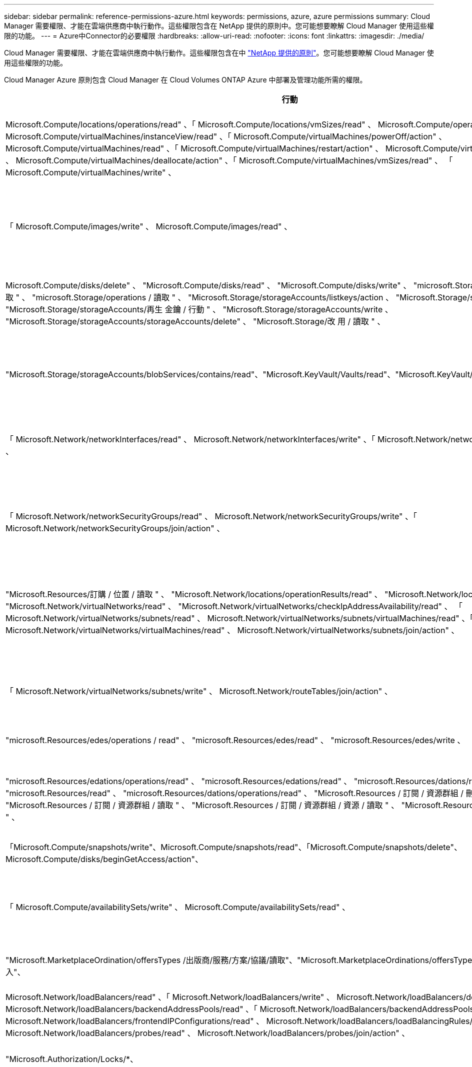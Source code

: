 ---
sidebar: sidebar 
permalink: reference-permissions-azure.html 
keywords: permissions, azure, azure permissions 
summary: Cloud Manager 需要權限、才能在雲端供應商中執行動作。這些權限包含在 NetApp 提供的原則中。您可能想要瞭解 Cloud Manager 使用這些權限的功能。 
---
= Azure中Connector的必要權限
:hardbreaks:
:allow-uri-read: 
:nofooter: 
:icons: font
:linkattrs: 
:imagesdir: ./media/


[role="lead"]
Cloud Manager 需要權限、才能在雲端供應商中執行動作。這些權限包含在中 https://mysupport.netapp.com/site/info/cloud-manager-policies["NetApp 提供的原則"^]。您可能想要瞭解 Cloud Manager 使用這些權限的功能。

Cloud Manager Azure 原則包含 Cloud Manager 在 Cloud Volumes ONTAP Azure 中部署及管理功能所需的權限。

[cols="50,50"]
|===
| 行動 | 目的 


| Microsoft.Compute/locations/operations/read" 、「 Microsoft.Compute/locations/vmSizes/read" 、 Microsoft.Compute/operations/read" 、 Microsoft.Compute/virtualMachines/instanceView/read" 、「 Microsoft.Compute/virtualMachines/powerOff/action" 、 Microsoft.Compute/virtualMachines/read" 、「 Microsoft.Compute/virtualMachines/restart/action" 、 Microsoft.Compute/virtualMachines/start/action" 、 Microsoft.Compute/virtualMachines/deallocate/action" 、「 Microsoft.Compute/virtualMachines/vmSizes/read" 、 「 Microsoft.Compute/virtualMachines/write" 、 | 建立 Cloud Volumes ONTAP 不同時停止、啟動、刪除及取得系統狀態。 


| 「 Microsoft.Compute/images/write" 、 Microsoft.Compute/images/read" 、 | 可 Cloud Volumes ONTAP 從 VHD 進行支援功能性部署。 


| Microsoft.Compute/disks/delete" 、 "Microsoft.Compute/disks/read" 、 "Microsoft.Compute/disks/write" 、 "microsoft.Storage/checkamed可用 度 / 讀取 " 、 "microsoft.Storage/operations / 讀取 " 、 "Microsoft.Storage/storageAccounts/listkeys/action 、 "Microsoft.Storage/storageAccounts/read" 、 "Microsoft.Storage/storageAccounts/再生 金鑰 / 行動 " 、 "Microsoft.Storage/storageAccounts/write 、 "Microsoft.Storage/storageAccounts/storageAccounts/delete" 、 "Microsoft.Storage/改 用 / 讀取 " 、 | 管理 Azure 儲存帳戶和磁碟、並將磁碟附加 Cloud Volumes ONTAP 至 


| "Microsoft.Storage/storageAccounts/blobServices/contains/read"、"Microsoft.KeyVault/Vaults/read"、"Microsoft.KeyVault/Vaults/accessPolicys/write | 可備份至Azure Blob儲存設備、並加密儲存帳戶 


| 「 Microsoft.Network/networkInterfaces/read" 、 Microsoft.Network/networkInterfaces/write" 、「 Microsoft.Network/networkInterfaces/join/action" 、 | 建立並管理 Cloud Volumes ONTAP 目標子網路中的網路介面以供其使用。 


| 「 Microsoft.Network/networkSecurityGroups/read" 、 Microsoft.Network/networkSecurityGroups/write" 、「 Microsoft.Network/networkSecurityGroups/join/action" 、 | 建立預先定義 Cloud Volumes ONTAP 的網路安全群組以供使用。 


| "Microsoft.Resources/訂購 / 位置 / 讀取 " 、 "Microsoft.Network/locations/operationResults/read" 、 "Microsoft.Network/locations/operations/read" 、 "Microsoft.Network/virtualNetworks/read" 、 "Microsoft.Network/virtualNetworks/checkIpAddressAvailability/read" 、 「 Microsoft.Network/virtualNetworks/subnets/read" 、 Microsoft.Network/virtualNetworks/subnets/virtualMachines/read" 、「 Microsoft.Network/virtualNetworks/virtualMachines/read" 、 Microsoft.Network/virtualNetworks/subnets/join/action" 、 | 取得區域、目標 Vnet 和子網路的網路資訊、並將 Cloud Volumes ONTAP 之新增至 VNets 。 


| 「 Microsoft.Network/virtualNetworks/subnets/write" 、 Microsoft.Network/routeTables/join/action" 、 | 啟用 vnet 服務端點以進行資料分層。 


| "microsoft.Resources/edes/operations / read" 、 "microsoft.Resources/edes/read" 、 "microsoft.Resources/edes/write 、 | 從 Cloud Volumes ONTAP 範本部署功能。 


| "microsoft.Resources/edations/operations/read" 、 "microsoft.Resources/edations/read" 、 "microsoft.Resources/dations/read" 、 "microsoft.Resources/read" 、 "microsoft.Resources/dations/operations/read" 、 "Microsoft.Resources / 訂閱 / 資源群組 / 刪除 " 、 "Microsoft.Resources / 訂閱 / 資源群組 / 讀取 " 、 "Microsoft.Resources / 訂閱 / 資源群組 / 資源 / 讀取 " 、 "Microsoft.Resources / 訂閱 / 資源群組 / 寫入 " 、 | 建立及管理 Cloud Volumes ONTAP 資源群組以供參考。 


| 「Microsoft.Compute/snapshots/write"、Microsoft.Compute/snapshots/read"、「Microsoft.Compute/snapshots/delete"、Microsoft.Compute/disks/beginGetAccess/action"、 | 建立及管理 Azure 託管快照。 


| 「 Microsoft.Compute/availabilitySets/write" 、 Microsoft.Compute/availabilitySets/read" 、 | 建立及管理 Cloud Volumes ONTAP 可用度集以供使用。 


| "Microsoft.MarketplaceOrdination/offersTypes /出版商/服務/方案/協議/讀取"、"Microsoft.MarketplaceOrdinations/offersTypes /出版商/服務/計畫/協議/寫入"、 | 可從 Azure Marketplace 進行程式化部署。 


| Microsoft.Network/loadBalancers/read" 、「 Microsoft.Network/loadBalancers/write" 、 Microsoft.Network/loadBalancers/delete" 、 Microsoft.Network/loadBalancers/backendAddressPools/read" 、「 Microsoft.Network/loadBalancers/backendAddressPools/join/action" 、 「 Microsoft.Network/loadBalancers/frontendIPConfigurations/read" 、 Microsoft.Network/loadBalancers/loadBalancingRules/read" 、「 Microsoft.Network/loadBalancers/probes/read" 、 Microsoft.Network/loadBalancers/probes/join/action" 、 | 管理 Azure 負載平衡器以供 HA 配對使用。 


| "Microsoft.Authorization/Locks/*、 | 可管理 Azure 磁碟上的鎖定。 


| "Microsoft.Authorization/RoleDefinitions/write （ Microsoft 授權 / 角色指派 / 寫入） " 、 "Microsoft.Web/sites/* （ Microsoft 網站 / 網站 / * ） " | 管理 HA 配對的容錯移轉。 


| Microsoft.Network/privateEndpoints/write" 、 "Microsoft.Storage/storageAccounts/privateEndpointConnectionsApproval / AC巨 集指令 " 、 "Microsoft.Storage/storageAccounts/privateEndpointConnections/read" 、 "Microsoft.Network/privateEndpoints/read" 、 "Microsoft.Network/privateDnsZones/write" 、 Microsoft.Network/privateDnsZones/virtualNetworkLinks/write" 、「 Microsoft.Network/virtualNetworks/join/action" 、 Microsoft.Network/privateDnsZones/A/write" 、 Microsoft.Network/privateDnsZones/read" 、「 Microsoft.Network/privateDnsZones/virtualNetworkLinks/read" 、 | 可管理私有端點。未將連線提供給子網路外部時、會使用私有端點。Cloud Manager 會為 HA 建立儲存帳戶、但僅在子網路內建立內部連線功能。 


| 「 Microsoft.NetApp/netAppAccounts/capacityPools/volumes/delete" 、 | 讓 Cloud Manager 能夠刪除 Volume 以 Azure NetApp Files 供使用。 


| "Microsoft.Resources / 部署 / 作業狀態 / 讀取 " | Azure 在某些虛擬機器部署中需要此權限（視部署期間所使用的基礎實體硬體而定）。 


| "microsoft.Resources/edes/operationStatuses/read" 、 "microsoft.Insights / Metrics / read" 、 "Microsoft.Compute/virtualMachines/extensions/write" 、 "Microsoft.Compute/virtualMachines/extensions/read" 、 "Microsoft.Compute/virtualMachines/extensions/delete" 、 Microsoft.Compute/virtualMachines/delete" 、 "Microsoft.Network/networkInterfaces/delete" 、 "Microsoft.Network/networkSecurityGroups/delete" 、 "microsoft.Resources/edes/delete" 、 | 可讓您使用全域檔案快取。 


| 「Microsoft.Network/privateEndpoints/delete"、Microsoft.Compute/availabilitySets/delete"、 | 可讓Cloud Manager在Cloud Volumes ONTAP 部署失敗或刪除時、從屬於支援的資源群組移除資源。 


| Microsoft.Compute/diskEncryptionSets/read"「Microsoft.Compute/diskEncryptionSets/write"」、「Microsoft.Compute/diskEncryptionSets/delete""microsoft.KeyVault/Vaults/Deploy / action」、「microsoft.KeyVault/Vaults/read」、「microsoft.KeyVault/Vaults/accesss/write」、 | 可搭配Cloud Volumes ONTAP 使用客戶管理的加密金鑰。API 支援此功能。 


| "Microsoft.Resources/標記/讀取"、"Microsoft.Resources/標記/寫入"、"Microsoft.Resources/標記/刪除" | 可讓您使用Cloud Manager標記服務來管理Azure資源上的標記。 


| Microsoft.Network/applicationSecurityGroups/write"、「Microsoft.Network/applicationSecurityGroups/read"、Microsoft.Network/applicationSecurityGroups/joinIpConfiguration/action"、Microsoft.Network/networkSecurityGroups/securityRules/write"、「Microsoft.Network/applicationSecurityGroups/delete"、 「Microsoft.Network/networkSecurityGroups/securityRules/delete" | 可讓Cloud Manager設定HA配對的應用程式安全群組、隔離HA互連和叢集網路NIC。 
|===